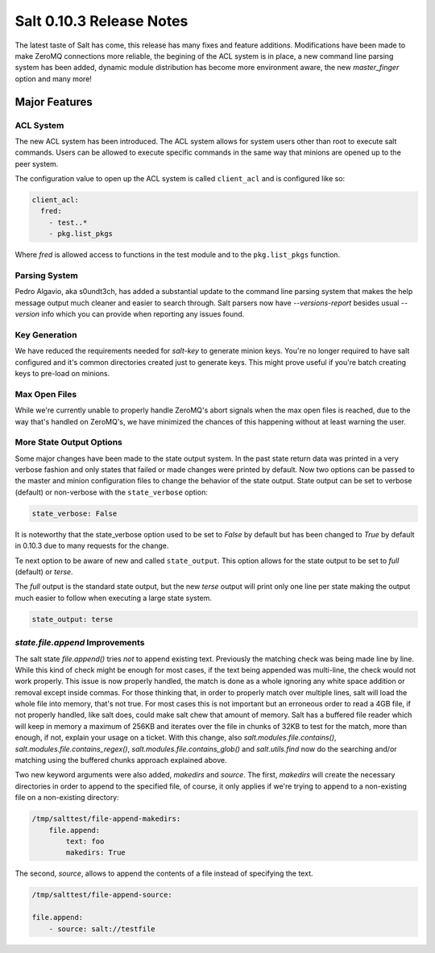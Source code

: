 =========================
Salt 0.10.3 Release Notes
=========================

The latest taste of Salt has come, this release has many fixes and feature
additions. Modifications have been made to make ZeroMQ connections more
reliable, the begining of the ACL system is in place, a new command line
parsing system has been added, dynamic module distribution has become more
environment aware, the new `master_finger` option and many more!

Major Features
==============

ACL System
----------

The new ACL system has been introduced. The ACL system allows for system users
other than root to execute salt commands. Users can be allowed to execute
specific commands in the same way that minions are opened up to the peer
system.

The configuration value to open up the ACL system is called ``client_acl``
and is configured like so:

.. code-block:: yaml

    client_acl:
      fred:
        - test..*
        - pkg.list_pkgs

Where `fred` is allowed access to functions in the test module and to the
``pkg.list_pkgs`` function.

Parsing System
--------------

Pedro Algavio, aka s0undt3ch, has added a substantial update to the command
line parsing system that makes the help message output much cleaner and easier
to search through. Salt parsers now have `--versions-report` besides usual 
`--version` info which you can provide when reporting any issues found.

Key Generation
--------------

We have reduced the requirements needed for `salt-key` to generate minion keys.  
You're no longer required to have salt configured and it's common directories 
created just to generate keys. This might prove useful if you're batch creating 
keys to pre-load on minions.

Max Open Files
--------------

While we're currently unable to properly handle ZeroMQ's abort signals when the 
max open files is reached, due to the way that's handled on ZeroMQ's, we have 
minimized the chances of this happening without at least warning the user.

More State Output Options
-------------------------

Some major changes have been made to the state output system. In the past state
return data was printed in a very verbose fashion and only states that failed
or made changes were printed by default. Now two options can be passed to the
master and minion configuration files to change the behavior of the state
output. State output can be set to verbose (default) or non-verbose with the
``state_verbose`` option:

.. code-block:: yaml

    state_verbose: False

It is noteworthy that the state_verbose option used to be set to `False` by
default but has been changed to `True` by default in 0.10.3 due to many
requests for the change.

Te next option to be aware of new and called ``state_output``. This option
allows for the state output to be set to `full` (default) or `terse`.

The `full` output is the standard state output, but the new `terse` output
will print only one line per state making the output much easier to follow when
executing a large state system.

.. code-block:: yaml

    state_output: terse


`state.file.append` Improvements
--------------------------------

The salt state `file.append()` tries *not* to append existing text. Previously 
the matching check was being made line by line. While this kind of check might 
be enough for most cases, if the text being appended was multi-line, the check 
would not work properly. This issue is now properly handled, the match is done 
as a whole ignoring any white space addition or removal except inside commas.  
For those thinking that, in order to properly match over multiple lines, salt 
will load the whole file into memory, that's not true. For most cases this is 
not important but an erroneous order to read a 4GB file, if not properly 
handled, like salt does, could make salt chew that amount of memory.  Salt has 
a buffered file reader which will keep in memory a maximum of 256KB and 
iterates over the file in chunks of 32KB to test for the match, more than 
enough, if not, explain your usage on a ticket. With this change, also 
`salt.modules.file.contains()`, `salt.modules.file.contains_regex()`, 
`salt.modules.file.contains_glob()` and `salt.utils.find` now do the searching 
and/or matching using the buffered chunks approach explained above.

Two new keyword arguments were also added, `makedirs` and `source`.
The first, `makedirs` will create the necessary directories in order to append 
to the specified file, of course, it only applies if we're trying to append to 
a non-existing file on a non-existing directory:

.. code-block:: yaml

    /tmp/salttest/file-append-makedirs:
        file.append:
            text: foo
            makedirs: True


The second, `source`, allows to append the contents of a file instead of 
specifying the text.

.. code-block:: yaml

    /tmp/salttest/file-append-source:

    file.append:
        - source: salt://testfile


